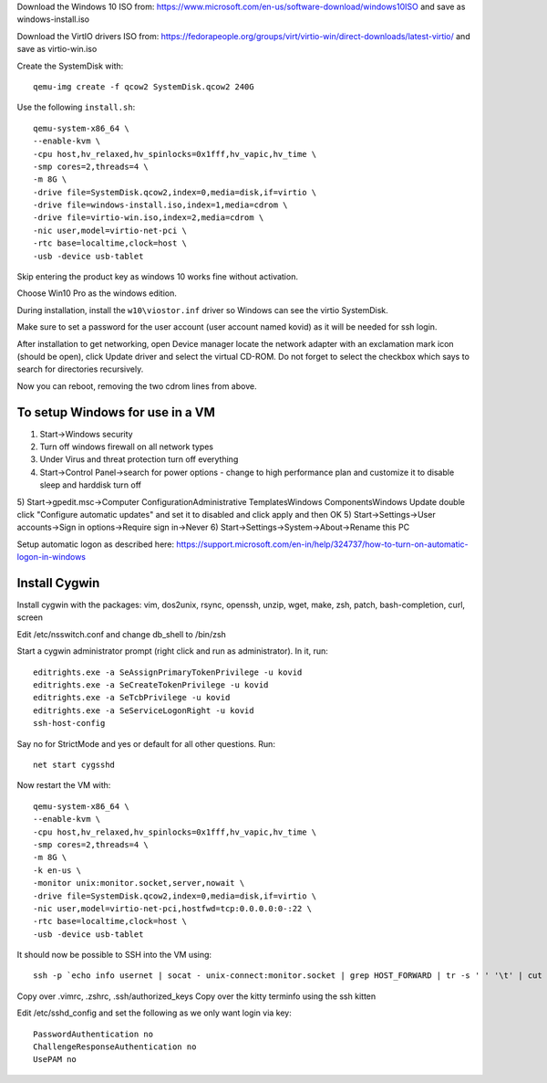 Download the Windows 10 ISO from:
https://www.microsoft.com/en-us/software-download/windows10ISO
and save as windows-install.iso

Download the VirtIO drivers ISO from:
https://fedorapeople.org/groups/virt/virtio-win/direct-downloads/latest-virtio/
and save as virtio-win.iso

Create the SystemDisk with::

    qemu-img create -f qcow2 SystemDisk.qcow2 240G

Use the following ``install.sh``::

    qemu-system-x86_64 \
    --enable-kvm \
    -cpu host,hv_relaxed,hv_spinlocks=0x1fff,hv_vapic,hv_time \
    -smp cores=2,threads=4 \
    -m 8G \
    -drive file=SystemDisk.qcow2,index=0,media=disk,if=virtio \
    -drive file=windows-install.iso,index=1,media=cdrom \
    -drive file=virtio-win.iso,index=2,media=cdrom \
    -nic user,model=virtio-net-pci \
    -rtc base=localtime,clock=host \
    -usb -device usb-tablet

Skip entering the product key as windows 10 works fine without activation.

Choose Win10 Pro as the windows edition.

During installation, install the ``w10\viostor.inf`` driver so Windows can see
the virtio SystemDisk.

Make sure to set a password for the user account (user account named kovid)
as it will be needed for ssh login.

After installation to get networking, open Device manager locate the
network adapter with an exclamation mark icon (should be open), click Update
driver and select the virtual CD-ROM. Do not forget to select the checkbox
which says to search for directories recursively.

Now you can reboot, removing the two cdrom lines from above.

To setup Windows for use in a VM
----------------------------------

1) Start->Windows security
2) Turn off windows firewall on all network types
3) Under Virus and threat protection turn off everything
4) Start->Control Panel->search for power options
   - change to high performance plan and customize it to disable sleep and harddisk turn off
5) Start->gpedit.msc->Computer Configuration\Administrative Templates\Windows Components\Windows Update double click "Configure automatic updates" and set it to disabled and click apply and then OK
5) Start->Settings->User accounts->Sign in options->Require sign in->Never
6) Start->Settings->System->About->Rename this PC

Setup automatic logon as described here:
https://support.microsoft.com/en-in/help/324737/how-to-turn-on-automatic-logon-in-windows

Install Cygwin
----------------

Install cygwin with the packages: vim, dos2unix, rsync, openssh, unzip, wget, make, zsh, patch, bash-completion, curl, screen

Edit /etc/nsswitch.conf and change db_shell to /bin/zsh

Start a cygwin administrator prompt (right click and run as administrator). In
it, run::

    editrights.exe -a SeAssignPrimaryTokenPrivilege -u kovid
    editrights.exe -a SeCreateTokenPrivilege -u kovid
    editrights.exe -a SeTcbPrivilege -u kovid
    editrights.exe -a SeServiceLogonRight -u kovid
    ssh-host-config

Say no for StrictMode and yes or default for all other questions. Run::

    net start cygsshd

Now restart the VM with::

    qemu-system-x86_64 \
    --enable-kvm \
    -cpu host,hv_relaxed,hv_spinlocks=0x1fff,hv_vapic,hv_time \
    -smp cores=2,threads=4 \
    -m 8G \
    -k en-us \
    -monitor unix:monitor.socket,server,nowait \
    -drive file=SystemDisk.qcow2,index=0,media=disk,if=virtio \
    -nic user,model=virtio-net-pci,hostfwd=tcp:0.0.0.0:0-:22 \
    -rtc base=localtime,clock=host \
    -usb -device usb-tablet

It should now be possible to SSH into the VM using::

    ssh -p `echo info usernet | socat - unix-connect:monitor.socket | grep HOST_FORWARD | tr -s ' ' '\t' | cut -f 5` kovid@localhost

Copy over .vimrc, .zshrc, .ssh/authorized_keys
Copy over the kitty terminfo using the ssh kitten

Edit /etc/sshd_config and set the following as we only want
login via key::

    PasswordAuthentication no
    ChallengeResponseAuthentication no
    UsePAM no

